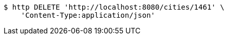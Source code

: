 [source,bash]
----
$ http DELETE 'http://localhost:8080/cities/1461' \
    'Content-Type:application/json'
----